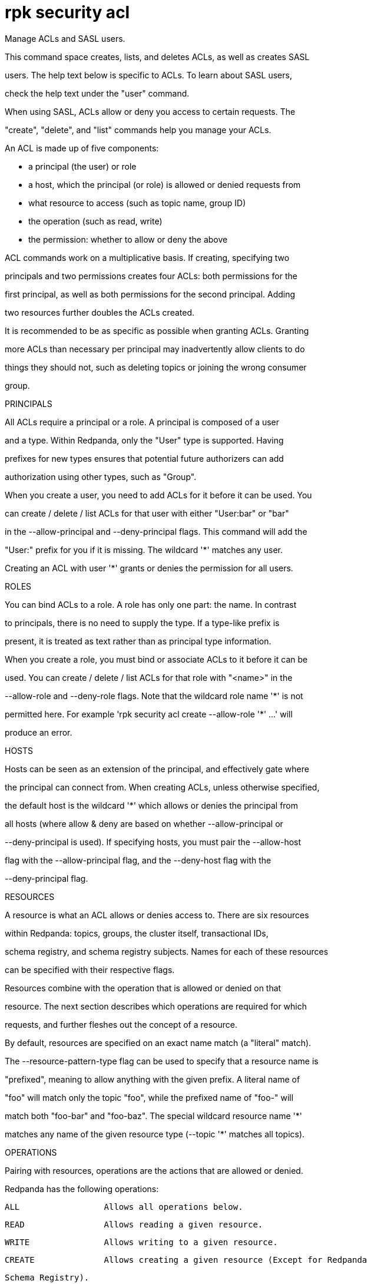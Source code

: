 = rpk security acl
:description: rpk security acl

Manage ACLs and SASL users.

This command space creates, lists, and deletes ACLs, as well as creates SASL
users. The help text below is specific to ACLs. To learn about SASL users,
check the help text under the "user" command.

When using SASL, ACLs allow or deny you access to certain requests. The
"create", "delete", and "list" commands help you manage your ACLs.

An ACL is made up of five components:

  * a principal (the user) or role
  * a host, which the principal (or role) is allowed or denied requests from
  * what resource to access (such as topic name, group ID)
  * the operation (such as read, write)
  * the permission: whether to allow or deny the above

ACL commands work on a multiplicative basis. If creating, specifying two
principals and two permissions creates four ACLs: both permissions for the
first principal, as well as both permissions for the second principal. Adding
two resources further doubles the ACLs created.

It is recommended to be as specific as possible when granting ACLs. Granting
more ACLs than necessary per principal may inadvertently allow clients to do
things they should not, such as deleting topics or joining the wrong consumer
group.

PRINCIPALS

All ACLs require a principal or a role. A principal is composed of a user
and a type. Within Redpanda, only the "User" type is supported. Having
prefixes for new types ensures that potential future authorizers can add
authorization using other types, such as "Group".

When you create a user, you need to add ACLs for it before it can be used. You
can create / delete / list ACLs for that user with either "User:bar" or "bar"
in the --allow-principal and --deny-principal flags. This command will add the
"User:" prefix for you if it is missing. The wildcard '*' matches any user.
Creating an ACL with user '*' grants or denies the permission for all users.

ROLES

You can bind ACLs to a role. A role has only one part: the name. In contrast
to principals, there is no need to supply the type. If a type-like prefix is
present, it is treated as text rather than as principal type information.

When you create a role, you must bind or associate ACLs to it before it can be
used. You can create / delete / list ACLs for that role with "<name>" in the
--allow-role and --deny-role flags. Note that the wildcard role name '*' is not
permitted here. For example 'rpk security acl create --allow-role '*' ...' will 
produce an error.

HOSTS

Hosts can be seen as an extension of the principal, and effectively gate where
the principal can connect from. When creating ACLs, unless otherwise specified,
the default host is the wildcard '*' which allows or denies the principal from
all hosts (where allow & deny are based on whether --allow-principal or
--deny-principal is used). If specifying hosts, you must pair the --allow-host
flag with the --allow-principal flag, and the --deny-host flag with the
--deny-principal flag.

RESOURCES

A resource is what an ACL allows or denies access to. There are six resources
within Redpanda: topics, groups, the cluster itself, transactional IDs,
schema registry, and schema registry subjects. Names for each of these resources
can be specified with their respective flags.

Resources combine with the operation that is allowed or denied on that
resource. The next section describes which operations are required for which
requests, and further fleshes out the concept of a resource.

By default, resources are specified on an exact name match (a "literal" match).
The --resource-pattern-type flag can be used to specify that a resource name is
"prefixed", meaning to allow anything with the given prefix. A literal name of
"foo" will match only the topic "foo", while the prefixed name of "foo-" will
match both "foo-bar" and "foo-baz". The special wildcard resource name '*'
matches any name of the given resource type (--topic '*' matches all topics).

OPERATIONS

Pairing with resources, operations are the actions that are allowed or denied.
Redpanda has the following operations:

    ALL                 Allows all operations below.
    READ                Allows reading a given resource.
    WRITE               Allows writing to a given resource.
    CREATE              Allows creating a given resource (Except for Redpanda
                        Schema Registry).
    DELETE              Allows deleting a given resource.
    ALTER               Allows altering non-configurations.
    DESCRIBE            Allows querying non-configurations.
    DESCRIBE_CONFIGS    Allows describing configurations.
    ALTER_CONFIGS       Allows altering configurations.

Check --help-operations to see which operations are required for which
requests. In flag form to set up a general producing/consuming client, you can
invoke 'rpk security acl create' three times with the following (including your
--allow-principal):

    --operation write,read,describe --topic [topics]
    --operation describe,read --group [group.id]
    --operation describe,write --transactional-id [transactional.id]

PERMISSIONS

A client can be allowed access or denied access. By default, all permissions
are denied. You only need to specifically deny a permission if you allow a wide
set of permissions and then want to deny a specific permission in that set.
You could allow all operations, and then specifically deny writing to topics.

MANAGEMENT

Creating ACLs works on a specific ACL basis, but listing and deleting ACLs
works on filters. Filters allow matching many ACLs to be printed listed and
deleted at once. Because this can be risky for deleting, the delete command
prompts for confirmation by default. More details and examples for creating,
listing, and deleting can be seen in each of the commands.

Using SASL requires setting "enable_sasl: true" in the redpanda section of your
`redpanda.yaml`. User management is a separate, simpler concept that is
described in the user command.

== Usage

[,bash]
----
rpk security acl [flags]
  rpk security acl [command]
----

== Flags

[cols="1m,1a,2a"]
|===
|*Value* |*Type* |*Description*

|-h, --help |- |Help for acl.

|--help-operations |- |Print more help about ACL operations.

|--config |string |Redpanda or rpk config file; default search paths are `/var/lib/redpanda/.config/rpk/rpk.yaml`, `$PWD/redpanda.yaml`, and `/etc/redpanda/redpanda.yaml`.

|-X, --config-opt |stringArray |Override rpk configuration settings; '-X help' for detail or '-X list' for terser detail.

|--profile |string |rpk profile to use.

|-v, --verbose |- |Enable verbose logging.
|===